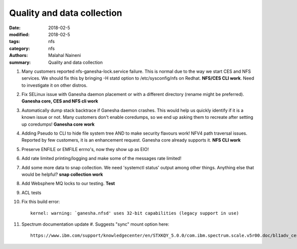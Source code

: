 ===========================
Quality and data collection
===========================

:date: 2018-02-5
:modified: 2018-02-5
:tags: nfs
:category: nfs
:authors: Malahal Naineni
:summary: Quality and data collection

#. Many customers reported nfs-ganesha-lock.service failure.  This is
   normal due to the way we start CES and NFS services. We should fix
   this by bringing -H statd option to /etc/sysconfig/nfs on Redhat.
   **NFS/CES CLI work**. Need to investigate it on other distros.

#. Fix SELinux issue with Ganesha daemon placement or with a different
   directory (rename might be preferred). **Ganesha core, CES and NFS
   cli work**

#. Automatically dump stack backtrace if Ganesha daemon crashes. This
   would help us quickly identify if it is a known issue or not. Many
   customers don't enable coredumps, so we end up asking them to
   recreate after setting up coredumps! **Ganesha core work**

#. Adding Pseudo to CLI to hide file system tree AND to make security
   flavours work! NFV4 path traversal issues. Reported by few customers,
   it is an enhancement request. Ganesha core already supports it.
   **NFS CLI work**

#. Preserve ENFILE or EMFILE errno's, now they show up as EIO!

#. Add rate limited printing/logging and make some of the messages rate
   limited!

#. Add some more data to snap collection. We need 'systemctl status'
   output among other things. Anything else that would be helpful?
   **snap collection work**

#. Add Websphere MQ locks to our testing. **Test**

#. ACL tests

#. Fix this build error::

       kernel: warning: `ganesha.nfsd' uses 32-bit capabilities (legacy support in use)

#. Spectrum documentation update
   #. Suggests "sync" mount option here::

         https://www.ibm.com/support/knowledgecenter/en/STXKQY_5.0.0/com.ibm.spectrum.scale.v5r00.doc/bl1adv_ces_nfssupport.htm
